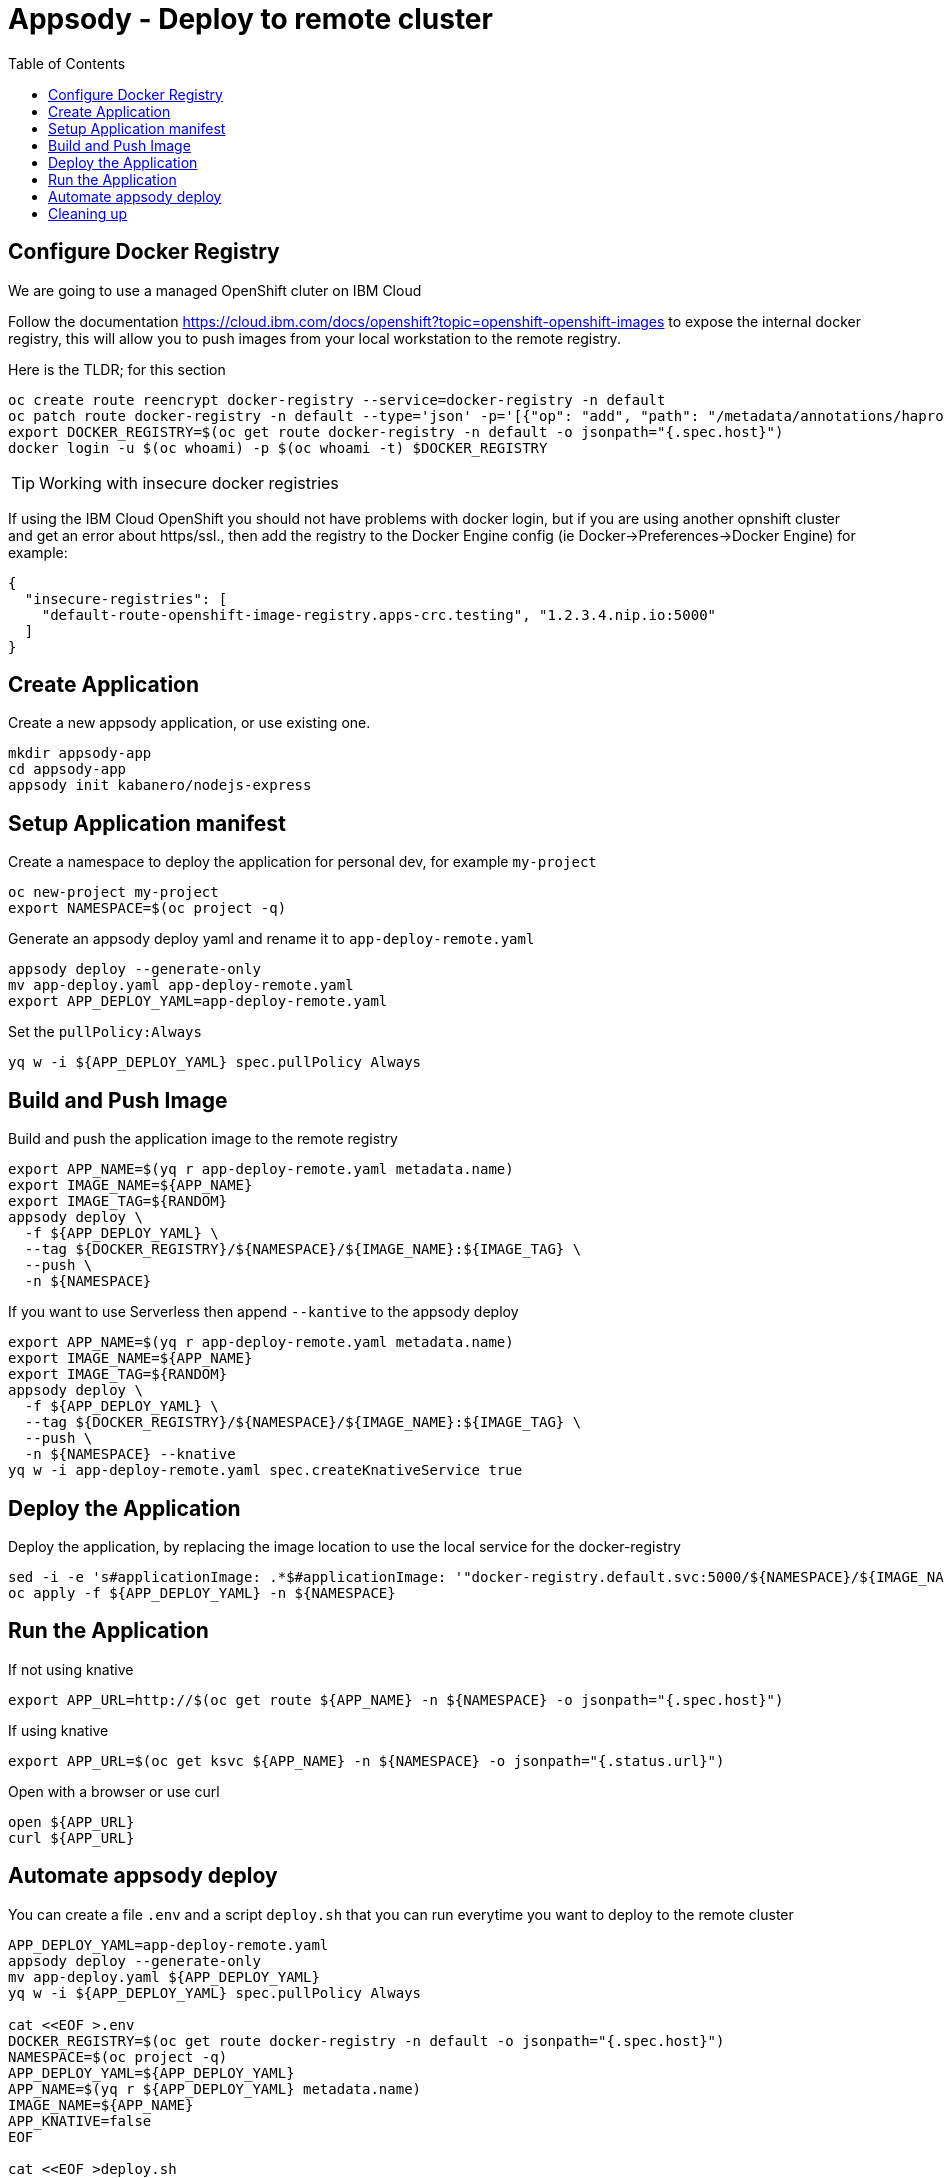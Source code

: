 = Appsody - Deploy to remote cluster
:toc:

== Configure Docker Registry

We are going to use a managed OpenShift cluter on IBM Cloud

Follow the documentation https://cloud.ibm.com/docs/openshift?topic=openshift-openshift-images to expose the internal docker registry, this will allow you to push images from your local workstation to the remote registry.

Here is the TLDR; for this section
[source, bash]
----
oc create route reencrypt docker-registry --service=docker-registry -n default
oc patch route docker-registry -n default --type='json' -p='[{"op": "add", "path": "/metadata/annotations/haproxy.router.openshift.io~1balance", "value":"source"}]'
export DOCKER_REGISTRY=$(oc get route docker-registry -n default -o jsonpath="{.spec.host}")
docker login -u $(oc whoami) -p $(oc whoami -t) $DOCKER_REGISTRY
----


TIP: Working with insecure docker registries
====
If using the IBM Cloud OpenShift you should not have problems with docker login, but if you are using another opnshift cluster and get an error about https/ssl., then add the registry to the Docker Engine config (ie Docker->Preferences->Docker Engine) for example:
[source, json]
----
{
  "insecure-registries": [
    "default-route-openshift-image-registry.apps-crc.testing", "1.2.3.4.nip.io:5000"
  ]
}
----
====

== Create Application

Create a new appsody application, or use existing one.

[source, bash]
----
mkdir appsody-app
cd appsody-app
appsody init kabanero/nodejs-express
----


== Setup Application manifest

Create a namespace to deploy the application for personal dev, for example `my-project`
[source, bash]
----
oc new-project my-project
export NAMESPACE=$(oc project -q)
----

Generate an appsody deploy yaml and rename it to `app-deploy-remote.yaml`
[source, bash]
----
appsody deploy --generate-only
mv app-deploy.yaml app-deploy-remote.yaml
export APP_DEPLOY_YAML=app-deploy-remote.yaml
----


Set the `pullPolicy:Always` 
[source, bash]
----
yq w -i ${APP_DEPLOY_YAML} spec.pullPolicy Always
----


== Build and Push Image

Build and push the application image to the remote registry
[source, bash]
----
export APP_NAME=$(yq r app-deploy-remote.yaml metadata.name)
export IMAGE_NAME=${APP_NAME}
export IMAGE_TAG=${RANDOM}
appsody deploy \
  -f ${APP_DEPLOY_YAML} \
  --tag ${DOCKER_REGISTRY}/${NAMESPACE}/${IMAGE_NAME}:${IMAGE_TAG} \
  --push \
  -n ${NAMESPACE}
----

If you want to use Serverless then append `--kantive` to the appsody deploy 
[source, bash]
----
export APP_NAME=$(yq r app-deploy-remote.yaml metadata.name)
export IMAGE_NAME=${APP_NAME}
export IMAGE_TAG=${RANDOM}
appsody deploy \
  -f ${APP_DEPLOY_YAML} \
  --tag ${DOCKER_REGISTRY}/${NAMESPACE}/${IMAGE_NAME}:${IMAGE_TAG} \
  --push \
  -n ${NAMESPACE} --knative
yq w -i app-deploy-remote.yaml spec.createKnativeService true
----



== Deploy the Application

Deploy the application, by replacing the image location to use the local service for the docker-registry
[source, bash]
----
sed -i -e 's#applicationImage: .*$#applicationImage: '"docker-registry.default.svc:5000/${NAMESPACE}/${IMAGE_NAME}:${IMAGE_TAG}"'#g' ${APP_DEPLOY_YAML}
oc apply -f ${APP_DEPLOY_YAML} -n ${NAMESPACE}
----

== Run the Application

If not using knative
[source, bash]
----
export APP_URL=http://$(oc get route ${APP_NAME} -n ${NAMESPACE} -o jsonpath="{.spec.host}")
----

If using knative
[source, bash]
----
export APP_URL=$(oc get ksvc ${APP_NAME} -n ${NAMESPACE} -o jsonpath="{.status.url}")
----


Open with a browser or use curl
[source, bash]
----
open ${APP_URL}
curl ${APP_URL}
----

== Automate appsody deploy

You can create a file `.env` and a script `deploy.sh` that you can run everytime you want to deploy to the remote cluster

[source, bash]
----
APP_DEPLOY_YAML=app-deploy-remote.yaml
appsody deploy --generate-only
mv app-deploy.yaml ${APP_DEPLOY_YAML}
yq w -i ${APP_DEPLOY_YAML} spec.pullPolicy Always

cat <<EOF >.env
DOCKER_REGISTRY=$(oc get route docker-registry -n default -o jsonpath="{.spec.host}")
NAMESPACE=$(oc project -q)
APP_DEPLOY_YAML=${APP_DEPLOY_YAML}
APP_NAME=$(yq r ${APP_DEPLOY_YAML} metadata.name)
IMAGE_NAME=${APP_NAME}
APP_KNATIVE=false
EOF

cat <<EOF >deploy.sh
#!/bin/bash
source .env
IMAGE_TAG=\${RANDOM}
if [ "\$APP_KNATIVE" = "true" ]; then
  echo Deploying Serverless Service
  APP_KNATIVE_FLAG="--knative"
  yq w -i ${APP_DEPLOY_YAML} spec.createKnativeService true
fi
appsody deploy \
  -f \${APP_DEPLOY_YAML} \
  --tag \${DOCKER_REGISTRY}/\${NAMESPACE}/\${IMAGE_NAME}:\${IMAGE_TAG} \
  --push \
  -n \${NAMESPACE} \${APP_KNATIVE_FLAG}
sed -i '' -e 's#applicationImage: .*\$#applicationImage: '"docker-registry.default.svc:5000/\${NAMESPACE}/\${IMAGE_NAME}:\${IMAGE_TAG}"'#g' \${APP_DEPLOY_YAML}
oc apply -f \${APP_DEPLOY_YAML} -n \${NAMESPACE}
if [ "\$APP_KNATIVE" = "true" ]; then
  echo Getting Serveless Application URL...
  APP_URL=\$(oc get ksvc \${APP_NAME} -n \${NAMESPACE} -o jsonpath="{.status.url}")
else
  echo Getting Application URL...
  APP_URL=http://\$(oc get route \${APP_NAME} -n \${NAMESPACE} -o jsonpath="{.spec.host}")
fi
echo App deployed: \${APP_URL}
EOF
chmod +x deploy.sh
----


* You should use `appsody run` most of the time to work with your application locally, if there is a need to deploy to a remote cluster then use `./deploy.sh`.
* The best practice is to push your code to a git repository, and letting the devops process take over to deploy to the cluster using one of these workflows:
** xref:e2e-java-spring-boot2.adoc[E2E Java Spring Boot]
** xref:e2e-java-microprofile.adoc[E2E Java Liberty Microprofile]
** xref:e2e-nodejs-express.adoc[E2E Node.js Express]

== Cleaning up
[source, bash]
----
oc delete -f ${APP_DEPLOY_YAML}
----
